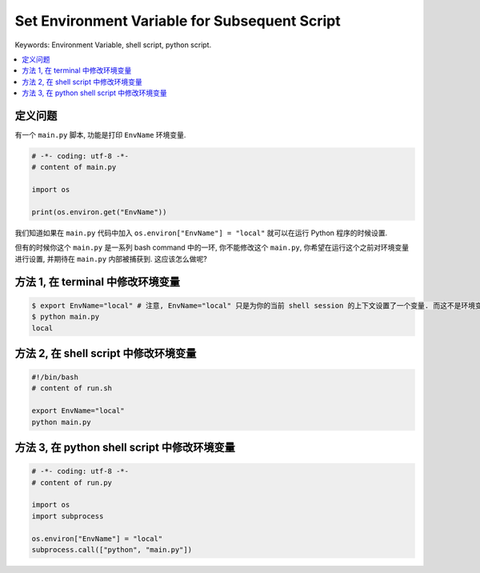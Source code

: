 Set Environment Variable for Subsequent Script
==============================================================================
Keywords: Environment Variable, shell script, python script.

.. contents::
    :class: this-will-duplicate-information-and-it-is-still-useful-here
    :depth: 1
    :local:


定义问题
------------------------------------------------------------------------------
有一个 ``main.py`` 脚本, 功能是打印 ``EnvName`` 环境变量.

.. code-block:: python

    # -*- coding: utf-8 -*-
    # content of main.py

    import os

    print(os.environ.get("EnvName"))

我们知道如果在 ``main.py`` 代码中加入 ``os.environ["EnvName"] = "local"`` 就可以在运行 Python 程序的时候设置.

但有的时候你这个 ``main.py`` 是一系列 bash command 中的一环, 你不能修改这个 ``main.py``, 你希望在运行这个之前对环境变量进行设置, 并期待在 ``main.py`` 内部被捕获到. 这应该怎么做呢?


方法 1, 在 terminal 中修改环境变量
------------------------------------------------------------------------------
.. code-block:: bash

    $ export EnvName="local" # 注意, EnvName="local" 只是为你的当前 shell session 的上下文设置了一个变量. 而这不是环境变量.
    $ python main.py
    local


方法 2, 在 shell script 中修改环境变量
------------------------------------------------------------------------------
.. code-block:: bash

    #!/bin/bash
    # content of run.sh

    export EnvName="local"
    python main.py


方法 3, 在 python shell script 中修改环境变量
------------------------------------------------------------------------------
.. code-block:: python

    # -*- coding: utf-8 -*-
    # content of run.py

    import os
    import subprocess

    os.environ["EnvName"] = "local"
    subprocess.call(["python", "main.py"])

